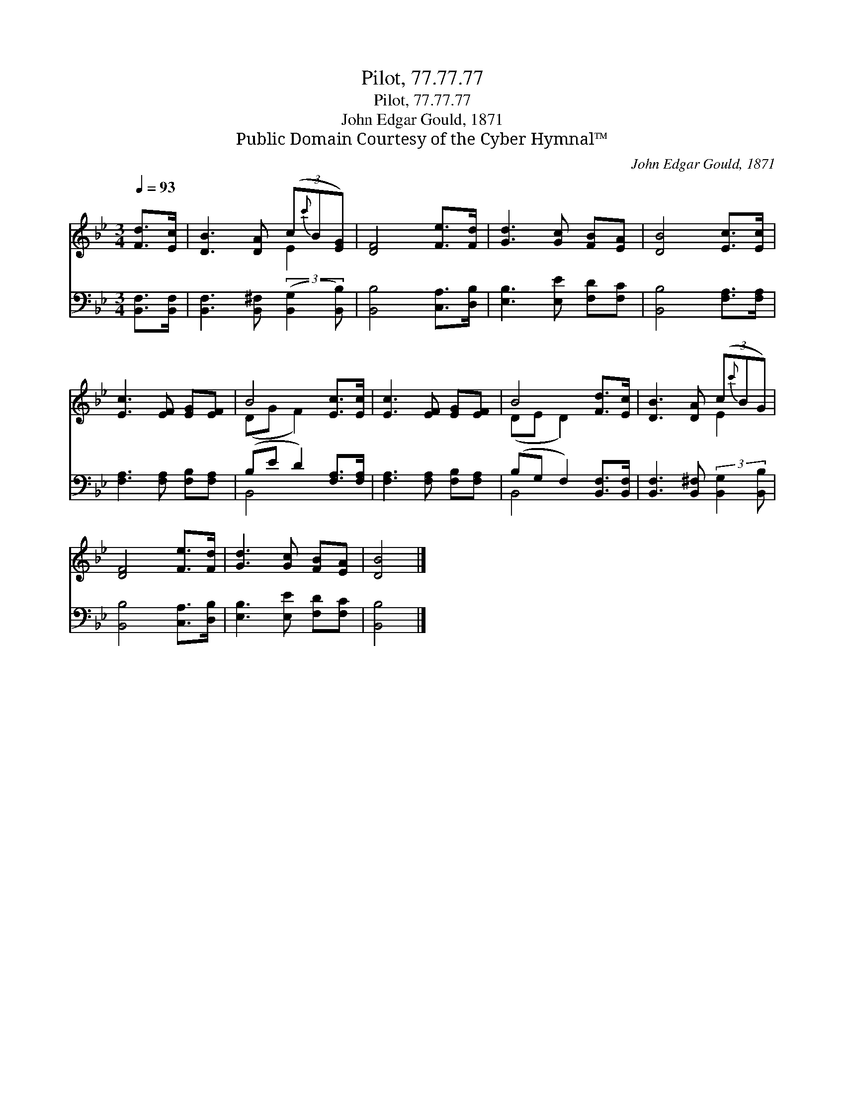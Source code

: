 X:1
T:Pilot, 77.77.77
T:Pilot, 77.77.77
T:John Edgar Gould, 1871
T:Public Domain Courtesy of the Cyber Hymnal™
C:John Edgar Gould, 1871
Z:Public Domain
Z:Courtesy of the Cyber Hymnal™
%%score ( 1 2 ) ( 3 4 )
L:1/8
Q:1/4=93
M:3/4
K:Bb
V:1 treble 
V:2 treble 
V:3 bass 
V:4 bass 
V:1
 [Fd]>[Ec] | [DB]3 [DA] (3(c{c'}B[EG]) | [DF]4 [Fe]>[Fd] | [Gd]3 [Gc] [FB][EA] | [DB]4 [Ec]>[Ec] | %5
 [Ec]3 [EF] [EG][EF] | B4 [Ec]>[Ec] | [Ec]3 [EF] [EG][EF] | B4 [Fd]>[Ec] | [DB]3 [DA] (3(c{c'}BG) | %10
 [DF]4 [Fe]>[Fd] | [Gd]3 [Gc] [FB][EA] | [DB]4 |] %13
V:2
 x2 | x4 E2 | x6 | x6 | x6 | x6 | (DG F2) x2 | x6 | (DE D2) x2 | x4 E2 | x6 | x6 | x4 |] %13
V:3
 [B,,F,]>[B,,F,] | [B,,F,]3 [B,,^F,] (3:2:2([B,,G,]2 [B,,B,]) | [B,,B,]4 [C,A,]>[D,B,] | %3
 [E,B,]3 [E,E] [F,D][F,C] | [B,,B,]4 [F,A,]>[F,A,] | [F,A,]3 [F,A,] [F,B,][F,A,] | %6
 (B,E D2) [F,A,]>[F,A,] | [F,A,]3 [F,A,] [F,B,][F,A,] | (B,G, F,2) [B,,F,]>[B,,F,] | %9
 [B,,F,]3 [B,,^F,] (3:2:2[B,,G,]2 [B,,B,] | [B,,B,]4 [C,A,]>[D,B,] | [E,B,]3 [E,E] [F,D][F,C] | %12
 [B,,B,]4 |] %13
V:4
 x2 | x6 | x6 | x6 | x6 | x6 | B,,4 x2 | x6 | B,,4 x2 | x6 | x6 | x6 | x4 |] %13

